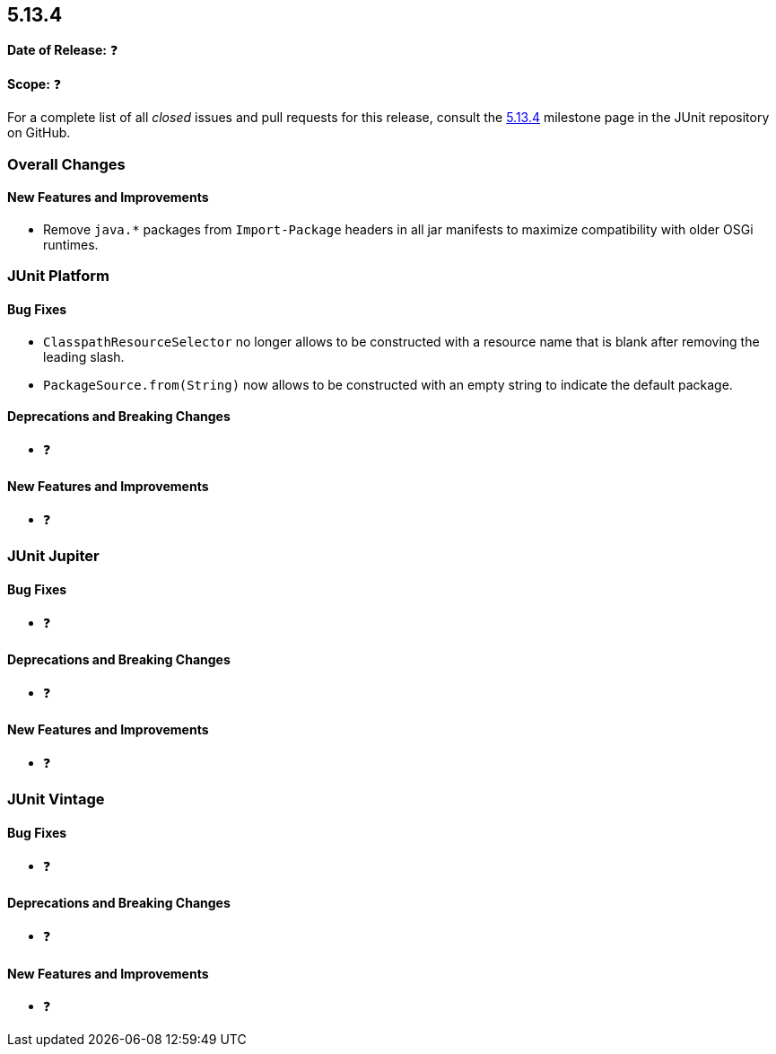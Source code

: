 [[release-notes-5.13.4]]
== 5.13.4

*Date of Release:* ❓

*Scope:* ❓

For a complete list of all _closed_ issues and pull requests for this release, consult the
link:{junit-framework-repo}+/milestone/101?closed=1+[5.13.4] milestone page in the JUnit
repository on GitHub.


[[release-notes-5.13.4-overall-improvements]]
=== Overall Changes

[[release-notes-5.13.4-overall-new-features-and-improvements]]
==== New Features and Improvements

* Remove `java.*` packages from `Import-Package` headers in all jar manifests to maximize
  compatibility with older OSGi runtimes.


[[release-notes-5.13.4-junit-platform]]
=== JUnit Platform

[[release-notes-5.13.4-junit-platform-bug-fixes]]
==== Bug Fixes

* `ClasspathResourceSelector` no longer allows to be constructed with a resource name that
  is blank after removing the leading slash.
* `PackageSource.from(String)` now allows to be constructed with an empty string to
  indicate the default package.

[[release-notes-5.13.4-junit-platform-deprecations-and-breaking-changes]]
==== Deprecations and Breaking Changes

* ❓

[[release-notes-5.13.4-junit-platform-new-features-and-improvements]]
==== New Features and Improvements

* ❓


[[release-notes-5.13.4-junit-jupiter]]
=== JUnit Jupiter

[[release-notes-5.13.4-junit-jupiter-bug-fixes]]
==== Bug Fixes

* ❓

[[release-notes-5.13.4-junit-jupiter-deprecations-and-breaking-changes]]
==== Deprecations and Breaking Changes

* ❓

[[release-notes-5.13.4-junit-jupiter-new-features-and-improvements]]
==== New Features and Improvements

* ❓


[[release-notes-5.13.4-junit-vintage]]
=== JUnit Vintage

[[release-notes-5.13.4-junit-vintage-bug-fixes]]
==== Bug Fixes

* ❓

[[release-notes-5.13.4-junit-vintage-deprecations-and-breaking-changes]]
==== Deprecations and Breaking Changes

* ❓

[[release-notes-5.13.4-junit-vintage-new-features-and-improvements]]
==== New Features and Improvements

* ❓
